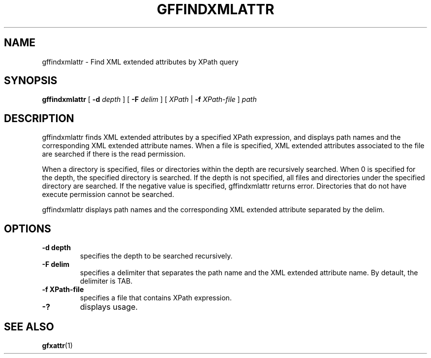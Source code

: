 .\" This manpage has been automatically generated by docbook2man 
.\" from a DocBook document.  This tool can be found at:
.\" <http://shell.ipoline.com/~elmert/comp/docbook2X/> 
.\" Please send any bug reports, improvements, comments, patches, 
.\" etc. to Steve Cheng <steve@ggi-project.org>.
.TH "GFFINDXMLATTR" "1" "18 August 2009" "Gfarm" ""

.SH NAME
gffindxmlattr \- Find XML extended attributes by XPath query
.SH SYNOPSIS

\fBgffindxmlattr\fR [ \fB-d \fIdepth\fB\fR ] [ \fB-F \fIdelim\fB\fR ] [ \fB\fIXPath\fB\fR | \fB-f \fIXPath-file\fB\fR ] \fB\fIpath\fB\fR

.SH "DESCRIPTION"
.PP
gffindxmlattr finds XML extended attributes by a specified XPath
expression, and displays path names and the corresponding XML extended
attribute names.  When a file is specified, XML extended attributes
associated to the file are searched if there is the read permission.
.PP
When a directory is specified, files or directories within the depth
are recursively searched.  When 0 is specified for the depth, the
specified directory is searched.  If the depth is not specified, all
files and directories under the specified directory are searched.  If
the negative value is specified, gffindxmlattr returns error.
Directories that do not have execute permission cannot be searched.
.PP
gffindxmlattr displays path names and the corresponding XML extended
attribute separated by the delim.
.SH "OPTIONS"
.TP
\fB-d depth\fR
specifies the depth to be searched recursively.
.TP
\fB-F delim\fR
specifies a delimiter that separates the path name and the XML
extended attribute name.  By detault, the delimiter is TAB.
.TP
\fB-f XPath-file\fR
specifies a file that contains XPath expression.
.TP
\fB-?\fR
displays usage.
.SH "SEE ALSO"
.PP
\fBgfxattr\fR(1)
